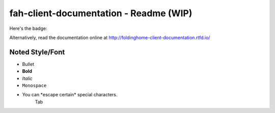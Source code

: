 =======================================
fah-client-documentation - Readme (WIP)
=======================================

Here's the badge:

.. image:: https://readthedocs.org/projects/foldinghome-client-documentation/badge/?version=latest
   :target: https://foldinghome-client-documentation.readthedocs.io/en/latest/?badge=latest
   :alt: Documentation Status

Alternatively, read the documentation online at http://foldinghome-client-documentation.rtfd.io/

----------------
Noted Style/Font
----------------

- Bullet
- **Bold**
- *Italic*
- ``Monospace``
- You can \*escape certain\* special characters.
   Tab

.. This is a comment
   Special notes that are not shown but might come out as HTML comments